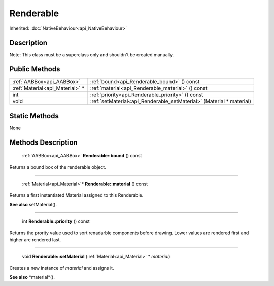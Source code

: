 .. _api_Renderable:

Renderable
==========

Inherited: :doc:`NativeBehaviour<api_NativeBehaviour>`

.. _api_Renderable_description:

Description
-----------

Note: This class must be a superclass only and shouldn't be created manually.



.. _api_Renderable_public:

Public Methods
--------------

+----------------------------------+----------------------------------------------------------------------+
|        :ref:`AABBox<api_AABBox>` | :ref:`bound<api_Renderable_bound>` () const                          |
+----------------------------------+----------------------------------------------------------------------+
|  :ref:`Material<api_Material>` * | :ref:`material<api_Renderable_material>` () const                    |
+----------------------------------+----------------------------------------------------------------------+
|                              int | :ref:`priority<api_Renderable_priority>` () const                    |
+----------------------------------+----------------------------------------------------------------------+
|                             void | :ref:`setMaterial<api_Renderable_setMaterial>` (Material * material) |
+----------------------------------+----------------------------------------------------------------------+



.. _api_Renderable_static:

Static Methods
--------------

None

.. _api_Renderable_methods:

Methods Description
-------------------

.. _api_Renderable_bound:

 :ref:`AABBox<api_AABBox>` **Renderable::bound** () const

Returns a bound box of the renderable object.

----

.. _api_Renderable_material:

 :ref:`Material<api_Material>`* **Renderable::material** () const

Returns a first instantiated Material assigned to this Renderable.

**See also** setMaterial().

----

.. _api_Renderable_priority:

 int **Renderable::priority** () const

Returns the prority value used to sort renadarble components before drawing. Lower values are rendered first and higher are rendered last.

----

.. _api_Renderable_setMaterial:

 void **Renderable::setMaterial** (:ref:`Material<api_Material>` * *material*)

Creates a new instance of *material* and assigns it.

**See also** *material*().


